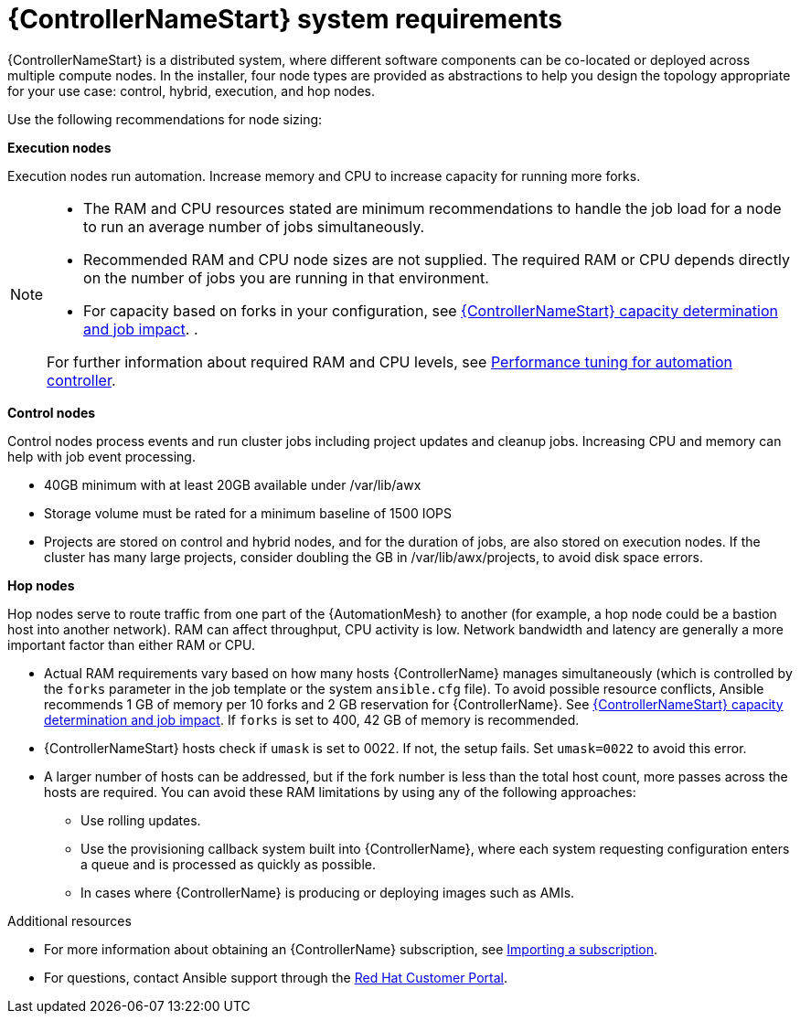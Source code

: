[id="ref-controller-system-requirements"]

= {ControllerNameStart} system requirements

{ControllerNameStart} is a distributed system, where different software components can be co-located or deployed across multiple compute nodes.
In the installer, four node types are provided as abstractions to help you design the topology appropriate for your use case: control, hybrid, execution, and hop nodes.

Use the following recommendations for node sizing:

*Execution nodes* 

Execution nodes run automation. Increase memory and CPU to increase capacity for running more forks.

[NOTE]
====
* The RAM and CPU resources stated are minimum recommendations to handle the job load for a node to run an average number of jobs simultaneously.

* Recommended RAM and CPU node sizes are not supplied.
The required RAM or CPU depends directly on the number of jobs you are running in that environment.

* For capacity based on forks in your configuration, see link:{BaseURL}/red_hat_ansible_automation_platform/{PlatformVers}/html/automation_controller_user_guide/controller-jobs#controller-capacity-determination[{ControllerNameStart} capacity determination and job impact]. .

For further information about required RAM and CPU levels, see link:{BaseURL}/red_hat_ansible_automation_platform/{PlatformVers}/html/automation_controller_administration_guide/assembly-controller-improving-performance[Performance tuning for automation controller].
====

*Control nodes*

Control nodes process events and run cluster jobs including project updates and cleanup jobs. Increasing CPU and memory can help with job event processing.

//Control nodes have the following storage requirements:

* 40GB minimum with at least 20GB available under /var/lib/awx
* Storage volume must be rated for a minimum baseline of 1500 IOPS
* Projects are stored on control and hybrid nodes, and for the duration of jobs, are also stored on execution nodes. If the cluster has many large projects, consider doubling the GB in /var/lib/awx/projects, to avoid disk space errors.

*Hop nodes*

Hop nodes serve to route traffic from one part of the {AutomationMesh} to another (for example, a hop node could be a bastion host into another network). RAM can affect throughput, CPU activity is low. Network bandwidth and latency are generally a more important factor than either RAM or CPU.

* Actual RAM requirements vary based on how many hosts {ControllerName} manages simultaneously (which is controlled by the `forks` parameter in the job template or the system `ansible.cfg` file).
To avoid possible resource conflicts, Ansible recommends 1 GB of memory per 10 forks and 2 GB reservation for {ControllerName}.
See link:{BaseURL}/red_hat_ansible_automation_platform/{PlatformVers}/html/automation_controller_user_guide/controller-jobs#controller-capacity-determination[{ControllerNameStart} capacity determination and job impact]. 
If `forks` is set to 400, 42 GB of memory is recommended.
* {ControllerNameStart} hosts check if `umask` is set to 0022. If not, the setup fails. Set `umask=0022` to avoid this error.
* A larger number of hosts can be addressed, but if the fork number is less than the total host count, more passes across the hosts are required. You can avoid these RAM limitations by using any of the following approaches:
** Use rolling updates.
** Use the provisioning callback system built into {ControllerName}, where each system requesting configuration enters a queue and is processed as quickly as possible.
** In cases where {ControllerName} is producing or deploying images such as AMIs.

[role="_additional-resources"]
.Additional resources

* For more information about obtaining an {ControllerName} subscription, see link:{BaseURL}/red_hat_ansible_automation_platform/{PlatformVers}/html/automation_controller_user_guide/controller-managing-subscriptions#controller-importing-subscriptions[Importing a subscription].
* For questions, contact Ansible support through the link:https://access.redhat.com/[Red Hat Customer Portal].
